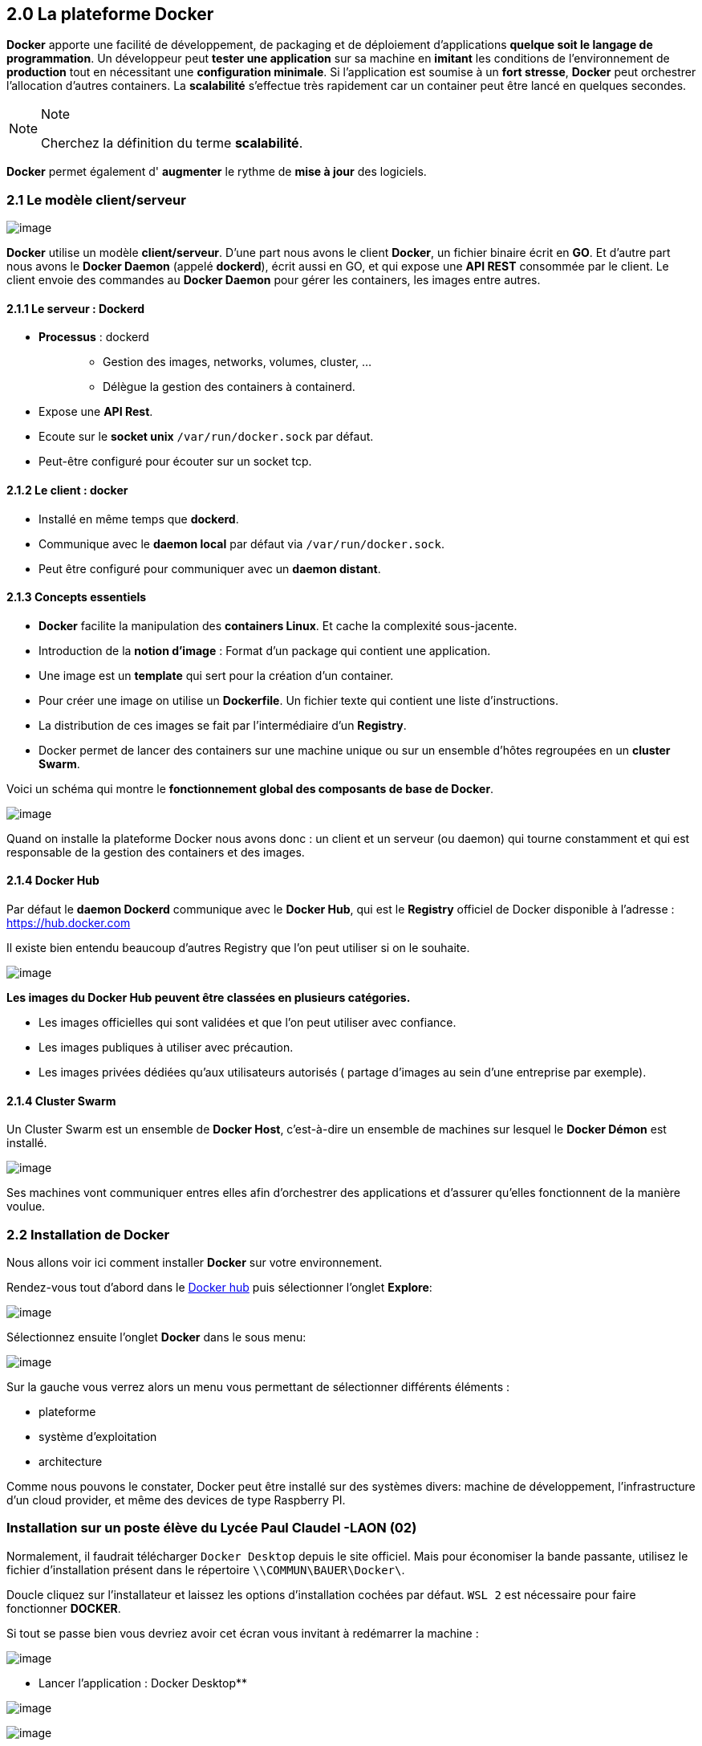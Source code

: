 == 2.0 La plateforme Docker

*Docker* apporte une facilité de développement, de packaging et de
déploiement d’applications *quelque soit le langage de programmation*.
Un développeur peut *tester une application* sur sa machine en *imitant*
les conditions de l’environnement de *production* tout en nécessitant
une *configuration minimale*. Si l’application est soumise à un *fort
stresse*, *Docker* peut orchestrer l’allocation d’autres containers. La
*scalabilité* s’effectue très rapidement car un container peut être
lancé en quelques secondes.

[NOTE]
.Note
====
Cherchez la définition du terme *scalabilité*.
====

*Docker* permet également d' *augmenter* le rythme de *mise à jour* des
logiciels.

=== 2.1 Le modèle client/serveur

image:img/docker/image55.png[image]

*Docker* utilise un modèle *client/serveur*. D’une part nous avons le
client *Docker*, un fichier binaire écrit en *GO*. Et d’autre part nous
avons le *Docker Daemon* (appelé *dockerd*), écrit aussi en GO, et qui
expose une *API REST* consommée par le client. Le client envoie des
commandes au *Docker Daemon* pour gérer les containers, les images entre
autres.

==== 2.1.1 Le serveur : Dockerd

* {blank}
+
*Processus* : dockerd::
  ** Gestion des images, networks, volumes, cluster, …
  ** Délègue la gestion des containers à containerd.
* Expose une *API Rest*.
* Ecoute sur le *socket unix* `/var/run/docker.sock` par défaut.
* Peut-être configuré pour écouter sur un socket tcp.

==== 2.1.2 Le client : docker

* Installé en même temps que *dockerd*.
* Communique avec le *daemon local* par défaut via
`/var/run/docker.sock`.
* Peut être configuré pour communiquer avec un *daemon distant*.

==== 2.1.3 Concepts essentiels

* *Docker* facilite la manipulation des *containers Linux*. Et cache la
complexité sous-jacente.
* Introduction de la *notion d'image* : Format d'un package qui contient
une application.
* Une image est un *template* qui sert pour la création d’un container.
* Pour créer une image on utilise un *Dockerfile*. Un fichier texte qui
contient une liste d’instructions.
* La distribution de ces images se fait par l’intermédiaire d’un
*Registry*.
* Docker permet de lancer des containers sur une machine unique ou sur
un ensemble d’hôtes regroupées en un *cluster Swarm*.

Voici un schéma qui montre le *fonctionnement global des composants de
base de Docker*.

image:img/docker/image56.png[image]

Quand on installe la plateforme Docker nous avons donc : un client et un
serveur (ou daemon) qui tourne constamment et qui est responsable de la
gestion des containers et des images.

==== 2.1.4 Docker Hub

Par défaut le *daemon Dockerd* communique avec le *Docker Hub*, qui est
le *Registry* officiel de Docker disponible à l’adresse :
https://hub.docker.com

Il existe bien entendu beaucoup d’autres Registry que l’on peut utiliser
si on le souhaite.

image:img/docker/image57.png[image]

*Les images du Docker Hub peuvent être classées en plusieurs
catégories.*

* Les images officielles qui sont validées et que l’on peut utiliser
avec confiance.
* Les images publiques à utiliser avec précaution.
* Les images privées dédiées qu’aux utilisateurs autorisés ( partage
d’images au sein d’une entreprise par exemple).

==== 2.1.4 Cluster Swarm

Un Cluster Swarm est un ensemble de *Docker Host*, c’est-à-dire un
ensemble de machines sur lesquel le *Docker Démon* est installé.

image:img/docker/image58.png[image]

Ses machines vont communiquer entres elles afin d’orchestrer des
applications et d’assurer qu’elles fonctionnent de la manière voulue.

=== 2.2 Installation de Docker

Nous allons voir ici comment installer *Docker* sur votre environnement.

Rendez-vous tout d'abord dans le https://hub.docker.com[Docker hub] puis
sélectionner l'onglet *Explore*:

image:img/docker/image59.png[image]

Sélectionnez ensuite l'onglet *Docker* dans le sous menu:

image:img/docker/image60.png[image]

Sur la gauche vous verrez alors un menu vous permettant de sélectionner
différents éléments :

* plateforme
* système d'exploitation
* architecture

Comme nous pouvons le constater, Docker peut être installé sur des
systèmes divers: machine de développement, l'infrastructure d'un cloud
provider, et même des devices de type Raspberry PI.

=== Installation sur un poste élève du Lycée Paul Claudel -LAON (02)

Normalement, il faudrait télécharger `Docker Desktop` depuis le site
officiel. Mais pour économiser la bande passante, utilisez le fichier
d’installation présent dans le répertoire `\\COMMUN\BAUER\Docker\`.

Doucle cliquez sur l’installateur et laissez les options d’installation
cochées par défaut. `WSL 2` est nécessaire pour faire fonctionner
*DOCKER*.

Si tout se passe bien vous devriez avoir cet écran vous invitant à
redémarrer la machine :

image:img/docker/image8_bis.png[image]

** Lancer l’application : Docker Desktop**

image:img/docker/image10_bis.png[image]

image:img/docker/image9_bis.png[image]

Si vous tentez d’exécuter l’application, il est fort probable que vous
ayez un message d’erreur vous indiquant :

image:img/docker/image12_bis.png[image]

Pour résoudre ce problème, nous avons besoin d’ajouter les utilisateurs
de la machine au groupe `docker-users` nouvellement créé par
l’installation.

Ouvrez une session en `administrateur` de la machine locale : compte
`INFO/INFO`. Dans *WINDOWS 10*, tapez dans le champ de recherche situé
en bas à gauche :

*« modifier les utilisateurs et les groupes locaux »*

Cette fenêtre devrait s’ouvrir :

image:img/docker/image11_bis.png[image]

image:img/docker/image2_bis.png[image]

Double cliquez sur le groupe `docker-users`.

Et ajoutez un nouvel utilisateur : votre compte issu du domaine `sio`

____
image:img/docker/image1_bis.png[image]
____

Le système vous demandera de saisir l’identifiant et le mot de passe du
compte à intégrer à ce groupe.

Redémarrer la machine et reconnectez-vous maintenant à votre compte
WINDOWS standard.

Lancez L’application *Docker Desktop* et validez les conditions
d’utilisation. Vous devriez avoir ce message d’erreur :

____
image:img/docker/image4_bis.png[image]
____

Fermez alors la fenêtre et rendez-vous sur ce site :

link:++https://docs.microsoft.com/fr-fr/windows/wsl/install-manual#step-4---download-the-linux-kernel-update-package++[Étapes
d’installation manuelle pour les versions antérieures de WSL | Microsoft
Docs]

Suivez les étapes d’installation :

Vous allez installer `WSL2` qui est un sous-système *Linux* pour
*WINDOWS*. Cela va permettre d’utiliser des commandes *Linux* dans un
terminal Windows.

Tapez ensuite la commande :

[source,]
----
wsl.exe --set-default-version 2
----

Nous pouvons en profiter pour installer le nouveau *Terminal de
Windows*. Cela va apporter plus de confort durant la pratique de ce
cours.

https://docs.microsoft.com/fr-fr/windows/terminal/install[Lien vers la
page Terminal Windows]

Il faut un compte « *Microsoft* » .

Redémarrez la machine encore une fois pour que *WSL2* soit pris en
compte.

*Docker* devrait maintenant pouvoir démarrer :

image:img/docker/image3_bis.png[image]

Il faut maintenant configurer le client en cliquant sur l’engrenage en
haut à droite.

Cochez les options comme sur la capture d’écran :

image:img/docker/image7_bis.png[image]

N’oubliez pas de cliquer sur « *Apply & Restart* »

Configurez le PROXY

image:img/docker/image5_bis.png[image]

Si vous allez dans l’onglet *WSL* intégration :

image:img/docker/image6_bis.png[image]

*Vous êtes maintenant prêt !*

*Bienvenue dans le monde de DOCKER.*

Passez directement à la partie : *Vérification de l'installation*

=== Installation pour Windows 10 ou MacOS

Si vous êtes sur *MacOS* ou *Windows 10 (Entreprise ou Pro)* vous pouvez
installer *Docker Desktop*, un environnement compatible pour chacune de
ces plateformes:::
  * https://hub.docker.com/editions/community/docker-ce-desktop-windows[Docker
  Desktop for Windows]
  * https://hub.docker.com/editions/community/docker-ce-desktop-mac[Docker
  Desktop for Mac]

=== Installation pour Linux

Si vous êtes sur *Linux*, vous pouvez sélectionner la distribution que
vous utilisez (*Fedora*, *CentOS*, *Ubuntu*, *Debian*) et vous
obtiendrez alors un lien vers la documentation à suivre pour installer
*Docker* sur la distribution en question.

Pour aller un peu plus vite, vous pouvez également lancer la commande
suivante (compatible avec les principales distribution *Linux*) :

[source,]
----
curl -sSL https://get.docker.com | sh
----

En quelques dizaines de secondes, cela installera *la plateforme Docker*
sur votre distribution. Il sera ensuite nécessaire d'*ajouter votre
utilisateur* dans le *groupe docker* afin de pouvoir intéragir avec le
*daemon* sans avoir à utiliser *sudo* (il faudra cependant lancer un
nouveau *shell* afin que ce changement de groupe soit pris en compte.)

[source,]
----
sudo usermod -aG docker <UTILISATEUR>
----

[NOTE]
.Note
====
Il est également possible d'installer *Docker* sur d'autres types
d'*architecture infrastructure*.
====

=== Vérification de l'installation

Une fois installé, lancez la commande suivante afin de vérifier que tout
est fonctionnel :

[source,]
----
docker info
----

image:img/docker/image61.png[image]
